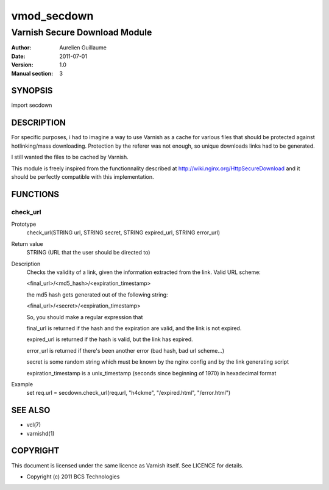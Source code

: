 ============
vmod_secdown
============

------------------------------
Varnish Secure Download Module
------------------------------

:Author: Aurelien Guillaume
:Date:   2011-07-01
:Version: 1.0
:Manual section: 3


SYNOPSIS
========

import secdown

DESCRIPTION
===========

For specific purposes, i had to imagine a way to use Varnish as a cache for
various files that should be protected against hotlinking/mass downloading.
Protection by the referer was not enough, so unique downloads links had to be generated.

I still wanted the files to be cached by Varnish.

This module is freely inspired from the functionnality described at
http://wiki.nginx.org/HttpSecureDownload and it should be perfectly
compatible with this implementation.

FUNCTIONS
=========

check_url
---------

Prototype
	check_url(STRING url, STRING secret, STRING expired_url, STRING error_url)
Return value
	STRING (URL that the user should be directed to)
Description
	Checks the validity of a link, given the information extracted from the link.
	Valid URL scheme:

	<final_url>/<md5_hash>/<expiration_timestamp>

	the md5 hash gets generated out of the following string:
	
	<final_url>/<secret>/<expiration_timestamp>

	So, you should make a regular expression that

	final_url is returned if the hash and the expiration are valid, and the link
	is not expired.

	expired_url is returned if the hash is valid, but the link has expired.
	
	error_url is returned if there's been another error (bad hash, bad url scheme...)

	secret is some random string which must be known by the nginx config and by the link generating script

	expiration_timestamp is a unix_timestamp (seconds since beginning of 1970) in hexadecimal format

Example
	set req.url = secdown.check_url(req.url, "h4ckme", "/expired.html", "/error.html") 
	
SEE ALSO
========

* vcl(7)
* varnishd(1)

COPYRIGHT
=========

This document is licensed under the same licence as Varnish
itself. See LICENCE for details.

* Copyright (c) 2011 BCS Technologies
